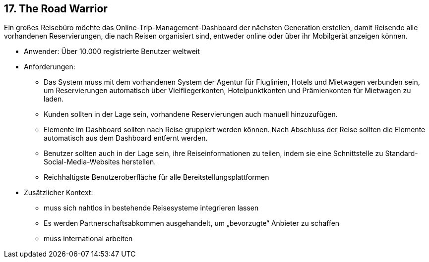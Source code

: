 [[section-kata-17]]
== 17. The Road Warrior

Ein großes Reisebüro möchte das Online-Trip-Management-Dashboard der nächsten Generation erstellen, damit Reisende alle vorhandenen Reservierungen, die nach Reisen organisiert sind, entweder online oder über ihr Mobilgerät anzeigen können.

*    Anwender: Über 10.000 registrierte Benutzer weltweit
*    Anforderungen:
**        Das System muss mit dem vorhandenen System der Agentur für Fluglinien, Hotels und Mietwagen verbunden sein, um Reservierungen automatisch über Vielfliegerkonten, Hotelpunktkonten und Prämienkonten für Mietwagen zu laden.
**        Kunden sollten in der Lage sein, vorhandene Reservierungen auch manuell hinzuzufügen.
**        Elemente im Dashboard sollten nach Reise gruppiert werden können. Nach Abschluss der Reise sollten die Elemente automatisch aus dem Dashboard entfernt werden.
**        Benutzer sollten auch in der Lage sein, ihre Reiseinformationen zu teilen, indem sie eine Schnittstelle zu Standard-Social-Media-Websites herstellen.
**        Reichhaltigste Benutzeroberfläche für alle Bereitstellungsplattformen
*    Zusätzlicher Kontext:
**        muss sich nahtlos in bestehende Reisesysteme integrieren lassen
**        Es werden Partnerschaftsabkommen ausgehandelt, um „bevorzugte“ Anbieter zu schaffen
**        muss international arbeiten

